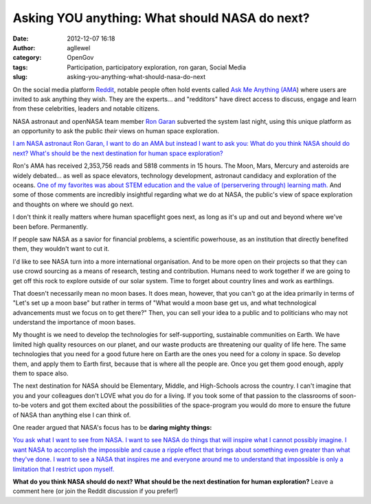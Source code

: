 Asking YOU anything: What should NASA do next? 
###############################################
:date: 2012-12-07 16:18
:author: agllewel
:category: OpenGov
:tags: Participation, participatory exploration, ron garan, Social Media
:slug: asking-you-anything-what-should-nasa-do-next

On the social media platform `Reddit`_, notable people often hold events
called `Ask Me Anything (AMA`_) where users are invited to ask anything
they wish. They are the experts... and "redditors" have direct access to
discuss, engage and learn from these celebrities, leaders and notable
citizens.

NASA astronaut and openNASA team member `Ron Garan`_ subverted the
system last night, using this unique platform as an opportunity to ask
the public *their* views on human space exploration.

`I am NASA astronaut Ron Garan, I want to do an AMA but instead I want
to ask you: What do you think NASA should do next? What's should be the
next destination for human space exploration?`_

Ron's AMA has received 2,353,756 reads and 5818 comments in 15 hours.
The Moon, Mars, Mercury and asteroids are widely debated... as well as
space elevators, technology development, astronaut candidacy and
exploration of the oceans. `One of my favorites was about STEM education
and the value of (perservering through) learning math.`_ And some of
those comments are incredibly insightful regarding what we do at NASA,
the public's view of space exploration and thoughts on where we should
go next.

I don't think it really matters where human spaceflight goes next, as
long as it's up and out and beyond where we've been before. Permanently.

If people saw NASA as a savior for financial problems, a scientific
powerhouse, as an institution that directly benefited them, they
wouldn't want to cut it.

I'd like to see NASA turn into a more international organisation. And to
be more open on their projects so that they can use crowd sourcing as a
means of research, testing and contribution. Humans need to work
together if we are going to get off this rock to explore outside of our
solar system. Time to forget about country lines and work as earthlings.

That doesn't necessarily mean no moon bases. It does mean, however, that
you can't go at the idea primarily in terms of "Let's set up a moon
base" but rather in terms of "What would a moon base get us, and what
technological advancements must we focus on to get there?" Then, you can
sell your idea to a public and to politicians who may not understand the
importance of moon bases.

My thought is we need to develop the technologies for self-supporting,
sustainable communities on Earth. We have limited high quality resources
on our planet, and our waste products are threatening our quality of
life here. The same technologies that you need for a good future here on
Earth are the ones you need for a colony in space. So develop them, and
apply them to Earth first, because that is where all the people are.
Once you get them good enough, apply them to space also.

The next destination for NASA should be Elementary, Middle, and
High-Schools across the country. I can't imagine that you and your
colleagues don't LOVE what you do for a living. If you took some of that
passion to the classrooms of soon-to-be voters and got them excited
about the possibilities of the space-program you would do more to ensure
the future of NASA than anything else I can think of. 

One reader argued that NASA's focus has to be **daring mighty things:**

`You ask what I want to see from NASA. I want to see NASA do things that
will inspire what I cannot possibly imagine. I want NASA to accomplish
the impossible and cause a ripple effect that brings about something
even greater than what they've done. I want to see a NASA that inspires
me and everyone around me to understand that impossible is only a
limitation that I restrict upon myself.`_

**What do you think NASA should do next? What should be the next
destination for human exploration?** Leave a comment here (or join the
Reddit discussion if you prefer!)

.. _Reddit: http://reddit.com
.. _Ask Me Anything (AMA: http://en.wikipedia.org/wiki/Reddit#Reddit_IAmA
.. _Ron Garan: http://www.fragileoasis.org/bloggernauts/Astro_Ron/
.. _`I am NASA astronaut Ron Garan, I want to do an AMA but instead I want to ask you: What do you think NASA should do next? What's should be the next destination for human space exploration?`: http://www.reddit.com/r/IAmA/comments/14f7gt/i_am_nasa_astronaut_ron_garan_i_want_to_do_an_ama/
.. _One of my favorites was about STEM education and the value of (perservering through) learning math.: http://www.reddit.com/r/IAmA/comments/14f7gt/i_am_nasa_astronaut_ron_garan_i_want_to_do_an_ama/c7ck24t
.. _You ask what I want to see from NASA. I want to see NASA do things that will inspire what I cannot possibly imagine. I want NASA to accomplish the impossible and cause a ripple effect that brings about something even greater than what they've done. I want to see a NASA that inspires me and everyone around me to understand that impossible is only a limitation that I restrict upon myself.: http://www.reddit.com/r/IAmA/comments/14f7gt/i_am_nasa_astronaut_ron_garan_i_want_to_do_an_ama/c7clkn4
